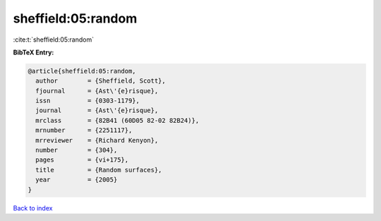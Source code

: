 sheffield:05:random
===================

:cite:t:`sheffield:05:random`

**BibTeX Entry:**

.. code-block:: bibtex

   @article{sheffield:05:random,
     author        = {Sheffield, Scott},
     fjournal      = {Ast\'{e}risque},
     issn          = {0303-1179},
     journal       = {Ast\'{e}risque},
     mrclass       = {82B41 (60D05 82-02 82B24)},
     mrnumber      = {2251117},
     mrreviewer    = {Richard Kenyon},
     number        = {304},
     pages         = {vi+175},
     title         = {Random surfaces},
     year          = {2005}
   }

`Back to index <../By-Cite-Keys.rst>`_
